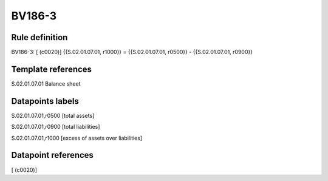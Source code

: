 =======
BV186-3
=======

Rule definition
---------------

BV186-3: [ (c0020)] {{S.02.01.07.01, r1000}} = {{S.02.01.07.01, r0500}} - {{S.02.01.07.01, r0900}}


Template references
-------------------

S.02.01.07.01 Balance sheet


Datapoints labels
-----------------

S.02.01.07.01,r0500 [total assets]

S.02.01.07.01,r0900 [total liabilities]

S.02.01.07.01,r1000 [excess of assets over liabilities]



Datapoint references
--------------------

[ (c0020)]